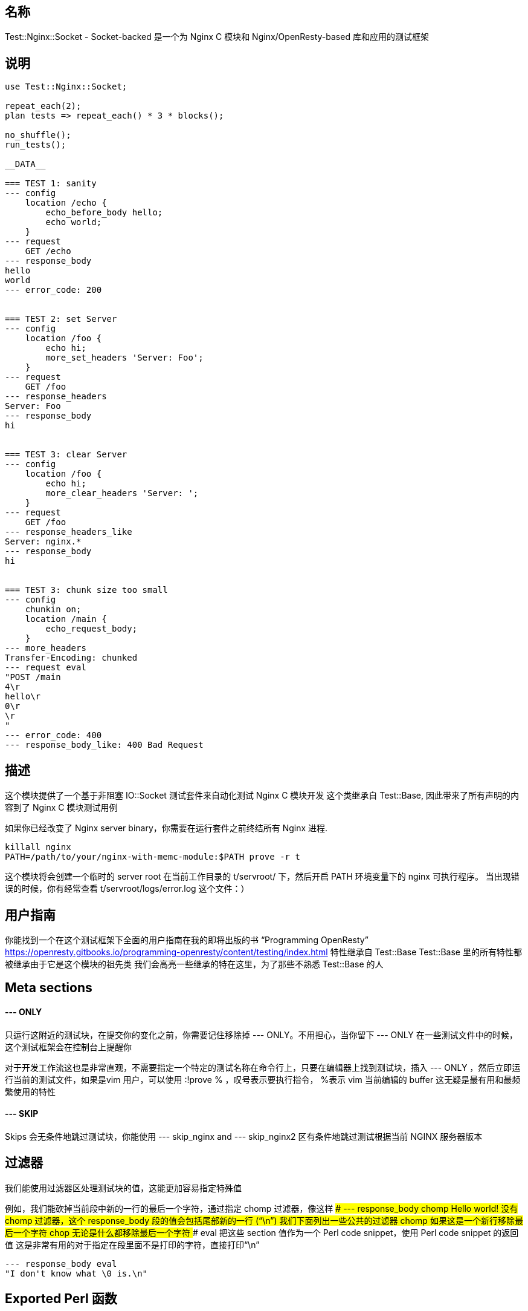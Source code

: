 ## 名称
Test::Nginx::Socket - Socket-backed 是一个为 Nginx C 模块和 Nginx/OpenResty-based 库和应用的测试框架

## 说明
```
use Test::Nginx::Socket;

repeat_each(2);
plan tests => repeat_each() * 3 * blocks();

no_shuffle();
run_tests();

__DATA__

=== TEST 1: sanity
--- config
    location /echo {
        echo_before_body hello;
        echo world;
    }
--- request
    GET /echo
--- response_body
hello
world
--- error_code: 200


=== TEST 2: set Server
--- config
    location /foo {
        echo hi;
        more_set_headers 'Server: Foo';
    }
--- request
    GET /foo
--- response_headers
Server: Foo
--- response_body
hi


=== TEST 3: clear Server
--- config
    location /foo {
        echo hi;
        more_clear_headers 'Server: ';
    }
--- request
    GET /foo
--- response_headers_like
Server: nginx.*
--- response_body
hi


=== TEST 3: chunk size too small
--- config
    chunkin on;
    location /main {
        echo_request_body;
    }
--- more_headers
Transfer-Encoding: chunked
--- request eval
"POST /main
4\r
hello\r
0\r
\r
"
--- error_code: 400
--- response_body_like: 400 Bad Request
```

## 描述

这个模块提供了一个基于非阻塞 IO::Socket 测试套件来自动化测试 Nginx C 模块开发
这个类继承自 Test::Base, 因此带来了所有声明的内容到了 Nginx C 模块测试用例

如果你已经改变了 Nginx server binary，你需要在运行套件之前终结所有 Nginx 进程.
```
killall nginx
PATH=/path/to/your/nginx-with-memc-module:$PATH prove -r t
```
这个模块将会创建一个临时的 server root 在当前工作目录的 t/servroot/ 下，然后开启 PATH 环境变量下的 nginx 可执行程序。
当出现错误的时候，你有经常查看 t/servroot/logs/error.log 这个文件：）

## 用户指南
你能找到一个在这个测试框架下全面的用户指南在我的即将出版的书 “Programming OpenResty”
https://openresty.gitbooks.io/programming-openresty/content/testing/index.html
特性继承自 Test::Base
Test::Base 里的所有特性都被继承由于它是这个模块的祖先类
我们会高亮一些继承的特在这里，为了那些不熟悉 Test::Base 的人

## Meta sections

####  --- ONLY
只运行这附近的测试块，在提交你的变化之前，你需要记住移除掉 --- ONLY。不用担心，当你留下 --- ONLY 在一些测试文件中的时候，这个测试框架会在控制台上提醒你

对于开发工作流这也是非常直观，不需要指定一个特定的测试名称在命令行上，只要在编辑器上找到测试块，插入 --- ONLY ，然后立即运行当前的测试文件，如果是vim 用户，可以使用 :!prove % ，叹号表示要执行指令， %表示 vim 当前编辑的 buffer
这无疑是最有用和最频繁使用的特性

####  --- SKIP
Skips 会无条件地跳过测试块，你能使用 --- skip_nginx and --- skip_nginx2 区有条件地跳过测试根据当前 NGINX 服务器版本

## 过滤器
我们能使用过滤器区处理测试块的值，这能更加容易指定特殊值

例如，我们能砍掉当前段中新的一行的最后一个字符，通过指定 chomp 过滤器，像这样
#### --- response_body chomp
Hello world!
没有 chomp 过滤器，这个 response_body 段的值会包括尾部新的一行 (“\n”)
我们下面列出一些公共的过滤器
#### chomp
如果这是一个新行移除最后一个字符
#### chop
无论是什么都移除最后一个字符
#### eval
把这些 section 值作为一个 Perl code snippet，使用 Perl code snippet 的返回值
这是非常有用的对于指定在段里面不是打印的字符，直接打印“\n”
```
--- response_body eval
"I don't know what \0 is.\n"
```

## Exported Perl 函数
下面这些 Perl 函数被默认导出

#### run_tests
这是测试框架的主要入口，在 __DATA__ 前面调用Perl函数使所有的测试运行，其他配置 Perl 函数必须在 run_tests 函数之前调用

#### no_shuffle
默认地，这个测试框架总是自动地打乱测试块的顺序，如果在 run_tests 之前调用它 no_shuffle，那么将会禁止打乱顺序

#### no_long_string
默认地，失败的字符串匹配测试将会使用 Test::LongString 模块产生一个错误信息，在 run_tests 之前调用这个函数将会关闭它

#### no_diff
当 no_long_string 函数被调用的时候，Text::Diff 模块将会被用来产生一个 diff 给错误的字符串相等测试。在 run_test 调用 no_diff 函数会关闭这个diff输出格式并且产生一行 "got" 文本和 "expected" 文本。

#### worker_connections
在 run_tests 之前调用这个函数去设置 Nginx's worker_connections 的值，例如
```
worker_connections(1024);
run_tests();
```
默认64

#### repeat_each
在 run_test 之前调用这个函数带上一个整形的参数去告诉测试框架去运行指定的重复的请求次数给每一个测试块，当你调用时候没有参数，返回当前设置的值，默认1

#### env_to_nginx
指定另外的系统环境变量到 nginx 服务器
例如
```
env_to_nginx("foo", "bar=123", "baz=hello world");
run_tests();
```
将会下面的行被插入到由测试框架产生的 nginx.conf 文件
```
env foo;
env bar=123;
env 'baz=hello world';
```

下面2行也是一个直接设置值到环境中的例子。你也能直接设置一个值在Perl 上，在 env_to_nginx 之前调用，例如
```
$ENV{baz} = 'hello world';
env_to_nginx("baz");
```
如果你也想通过确定的环境到指定的测试用例上，你也可以直接使用 --- main_config 段，例如
```
--- main_config
env foo;
env bar=123;
```
你可以查阅nginx的官方文档关于它的 env 指令
http://nginx.org/r/env
默认地，只有下面的环境变量被通过:
```
MOCKEAGAIN_VERBOSE
MOCKEAGAIN
MOCKEAGAIN_WRITE_TIMEOUT_PATTERN
LD_PRELOAD
LD_LIBRARY_PATH
DYLD_INSERT_LIBRARIES
DYLD_FORCE_FLAT_NAMESPACE
ASAN_OPTIONS
```

#### workers
在 run_tests() 之前调用这个函数来配置 Nginx 的 worker_processes 指令的值，例如：
```
workers(2);
```
默认是1

#### master_on
- 在 run_tests() 之前打开 Nginx 主进程
- 默认地，主进程不被允许执行，除非在 "HUP reload" testing mode 下

#### log_level
- 在 run_tests() 之前在 Nginx 设置默认的错误 log 过滤器级别
- 这个全局的设置能被重写通过每一个测试块的--- log_level sections
默认是 debug

#### check_accum_error_log
- 用 `--- error_log` 和 `--- no_error_log`  检查积累错误日志通过被 repeat_each 所控制的重复的请求

#### no_root_location
- 默认地，Nginx 配置文件会被产生通过测试框架自动地生成一个 `location /`。在调用 run_tests() 之前调用这个函数会禁止这个行为
这样的话测试块能拥有他们自己的 root locations.

#### bail_out
- 抛出指定的信息后退出整个 test session (不仅仅是当前的测试文件)
- 这个函数也能做所有必要的清理工作，因此总是使用这个函数而不是调用 ```Test::More::BAIL_OUT()``` 指令
- 例如
```
bail_out("something bad happened!");
```

#### add_cleanup_handler
- 注册客户清理句柄给当前的 perl/prove 进程，通过指定一个 Perl 子函数对象作为一个参数
- 例如：
```
add_cleanup_handler(sub {
    kill INT => $my_own_child_pid;
    $my_own_socket->close()
});
```

#### add_block_preprocessor
- 增加一个客户 Perl 预处理器给每个测试块通过指定一个 Perl 子函数对象作为一个参数
- 这个进程子函数总是立即运行在处理测试块之前
- 这个机制能被用来增加客户字段或者修改存在的一个
- 例如
```
add_block_preprocessor(sub {
    my $block = shift;

    # use "--- req_headers" for "--- more_Headers":
    $block->set_value("more_headers", $block->req_headers);

    # initialize external dependencies like memcached services here...
});
```

#### add_response_body_check
- 为测试相应体增加客户检查通过指定一个 Perl 子函数对象作为一个参数
- 下面是一个做 HTML 标题检查的一个例子
```
add_response_body_check(sub {
        my ($block, $body, $req_idx, $repeated_req_idx, $dry_run) = @_;

        my $name = $block->name;
        my $expected_title = $block->resp_title;

        if ($expected_title && !ref $expected_title) {
            $expected_title =~ s/^\s*|\s*$//gs;
        }

        if (defined $expected_title) {
            SKIP: {
                skip "$name - resp_title - tests skipped due to $dry_run", 1 if $dry_run;

                my $title;
                if ($body =~ m{<\s*title\s*>\s*(.*?)<\s*/\s*title\s*>}) {
                    $title = $1;
                    $title =~ s/\s*$//s;
                }

                is_str($title, $expected_title,
                       "$name - resp_title (req $repeated_req_idx)" );
            }
        }
    });
```

#### is_str
- 执行智能的字符串比较子测试

## Sections supported
下面的 sections 将会被支持

#### config
这段的内容将会被包含在 产生的 config 文件里的 “server” 部分，这一部分是想要防止 “location” 指定来使能你想要测试的模块
```
location /echo {
    echo_before_body hello;
    echo world;
}
```
- 有时候你不想要打扰复制10次相同的配置文件给10个你想要运行的模块。一种方法是只为在你的 `.t` 文件中第一个测试文件写配置字段.
所有的子请求测试将会重用相同的 config。请注意着依赖于测试的顺序，所以你运行 `prove` 带有变量 EST_NGINX_NO_SHUFFLE=1
- 请注意配置字段通过环境变量扩展来启动 TEST_NGINX。因此下面是一个完美的声明(提供 TEST_NGINX_HTML_DIR 是正确地设置)
```
location /main {
    echo_subrequest POST /sub -f $TEST_NGINX_HTML_DIR/blah.txt;
}
```

#### http_config
这个段的内容将会被包含在产生的 config 文件中的 http 部分。这个位置是你想要放置你想要测试的 “upstream” 指令。例如

```
upstream database {
    postgres_server     127.0.0.1:$TEST_NGINX_POSTGRESQL_PORT
                        dbname=ngx_test user=ngx_test
                        password=wrong_pass;
}
```
这个部分通过环境变量扩展 (variables have to start with TEST_NGINX)

#### main_config
- 这部分的内容将会被包含在 产生的 config 文件的 “main” 部分。这是很少被使用的，除了你要特使nginx内核。 所有在 `---main_config` 将会被自动产生放置在 http {} 块之前
- 这个部分通过环境变量扩展(变量随着 TEST_NGINX 启动)

#### post_main_config
和 main_config 相似，但内容在 `http{}` 之后

#### server_name
指定一个客户服务器名字(通过 "server_name" nginx 配置指定)给当前的测试块。默认是“localhost”

#### init
运行 Perl 指定代码的一个片段作为 `--- init` section 的内容在运行测试块之前。注意着只会运行一次在 **所有** 的测试块的重复请求之前

#### request
这可能是一个最重要 section。它定义了一个你打算发送给 nginx server 的 request。它提供了一个强大的语法我们在一次处理一个例子
在这个最基础的表格，这个 section 看起来像这样：
```
--- request
GET
```
- 这将会用 GET 请求服务器的 root(i.e./)，使用 HTTP/1.1
- 当然，你可能想要测试其他的东西，使用不同的 HTTP 版本
```
--- request
GET /foo HTTP/1.0
```
请注意指定 HTTP/1.0 将不会从发送 Host Header 保护 Test::Nginx。事实上 Test::Nginx 总是发送2个 headers: Host 和 connection

你也能增加一个内容到你的测试
 ```
--- request
POST /foo
Hello world
 ```
- Test::Nginx 将会自动计算内容长度和为你增加响应头。
- 这就是说，一旦你想 POST 真是的数据，你将会对使用 more_headers section 和使用 Test::Base filters 去 url 编码你发送的内容很感兴趣。
```
--- more_headers
Content-type: application/x-www-form-urlencoded
--- request eval
use URI::Escape;
"POST /rrd/foo
value=".uri_escape("N:12345")
```
有时候比一个测试比一个 request 更多，典型是你想要POST一些数据和确定数据用 GET 带到了一个 account，你能用使用这种方式
```
--- request eval
["POST /users
name=foo", "GET /users/foo"]
```
当你开发一个漂亮的 nginx 模块你会最终想使用 buffers and "weird" network conditions 来测试东西。这里就是你分割你的 request 到网络包的地方
```
--- request eval
[["POST /users\nna", "me=foo"]]
```
这里 Test::Nginx 将会首先发送 request line，这个头部他会自动为你加入，然后会发送下一个包 (here it's "me=foo")。当我们讨论包的时候，这不是真正准确的由于没有产生 TCP/IP 行为， Test::Nginx 能保证的是会造成两次 syswrite 调用。

一个好的方法是在发送第二个包之前确保两个调用导致在2个包之间有延时 (2s)
```
--- request eval
[["POST /users\nna", {value => "me=foo", delay_before => 2}]]
```

当然了，所有都能被联合起来
```
--- request eval
use URI::Escape;
my $val="value=".uri_escape("N:12346");
[["POST /rrd/foo
".substr($val, 0, 6),
{value => substr($val, 6, 5), delay_before=>5},
substr($val, 11)],  "GET /rrd/foo"]
```
增加一个注释在 request 之前也被支持
```
--- request
# this request contains the URI args
# "foo" and "bar":
GET /api?foo=1&bar=2
```

#### request_eval

使用这个字段是过时的，测试的时候必须要替换成 request 字段用 eval 过滤器
```
--- request_eval
"POST /echo_body
hello\x00\x01\x02
world\x03\x04\xff"
```
应该被替换成
```
--- request eval
"POST /echo_body
hello\x00\x01\x02
world\x03\x04\xff"
```

#### pipelined_requests
- 指定 pipelined requests使用 keep-alive connection to the server.
- 这是 ngx_lua 的测试套件
```
=== TEST 7: discard body
--- config
    location = /foo {
        content_by_lua '
            ngx.req.discard_body()
            ngx.say("body: ", ngx.var.request_body)
        ';
    }
    location = /bar {
        content_by_lua '
            ngx.req.read_body()
            ngx.say("body: ", ngx.var.request_body)
        ';
    }
--- pipelined_requests eval
["POST /foo
hello, world",
"POST /bar
hiya, world"]
--- response_body eval
["body: nil\n",
"body: hiya, world\n"]
```

#### more_headers
增加 section 的内容作为 headers 给请求来发送
```
--- more_headers
X-Foo: blah
```
这将会增加 X-Foo: blah 到请求

#### curl
当这个 section 被指定的时候，测试框架会尝试给这个测试请求产生一个 `curl` 命令行

例如
```
--- request
GET /foo/bar?baz=3

--- more_headers
X-Foo: 3
User-Agent: openresty

--- curl
```
当运行这个测试块的时候会产生下面的行（to `stderr`）
```
# curl -i -H 'X-Foo: 3' -A openresty 'http://127.0.0.1:1984/foo/bar?baz=3'
```
你需要记住去设置环境变量 TEST_NGINX_NO_CLEAN 为 1 去保护 nginx 和其他进程防止在测试的时候自动退出  

#### response_body
请求主体的期望值

```
--- response_body
hello
```
如果这个测试是多行请求，那么response_body **必须** 是一个数组和没一个请求 **必须** 返回一个相应的期望主体
```
--- request eval
["GET /hello", "GET /world"]
--- response_body eval
["hello", "world"]
```
#### response_body_eval
这个 section 的用途被弃用，测试时应该用 `request` section 带上 `eval` 过滤器代替它，比如：
```
--- response_body_eval
"hello\x00\x01\x02
world\x03\x04\xff"
```
应该被替换成
```
--- response_body eval
"hello\x00\x01\x02
world\x03\x04\xff"
```

#### response_body_like
这个请求返回的主体 **必须** 要匹配这个 section 提供的模式
```
--- response_body_like
^elapsed 0\.00[0-5] sec\.$
```

如果这个测试是由多个请求组成，这个 response_body_like **必须** 是一个数组而且每一个请求 **必须** 匹配响应的模式

#### response_body_unlike
就像 `response_body_like` 一样，但这个测试只有当指定的模式不被匹配真是响应的主体信息的时候才会被通过

#### response_headers
在这个 section 中被指定的 headers 是通过 nginx 发送的响应体里面
```
--- response_headers
Content-Type: application/x-resty-dbd-stream
```
当然，你能在这个 section 中指定更多的 headers
```
--- response_headers
X-Resty-DBD-Module:
Content-Type: application/x-resty-dbd-stream
```
这个测试只有在所有的 headers 在响应体中带上合适的值才会成功  

如果这个测试是由多个请求组成，response_headers **必须** 是一个数组且数组的每一个元素被检查，针对响应和对应的请求

#### response_headers_like
这个 headers 匹配的值被返回通过 nginx
```
--- response_headers_like
X-Resty-DBD-Module: ngx_drizzle \d+\.\d+\.\d+
Content-Type: application/x-resty-dbd-stream
```
这会检查响应的 `Content-Type` 是 `application/x-resty-dbd-stream` 且 `X-Resty-DBD-Module` 匹配 `ngx_drizzle \d+\.\d+\.\d+`  
这个测试只有在所有的 headers 在响应中被找到且这个值匹配一个模式的时候才会成功  
如果一个测试是由多个请求组成，response_headers_like **必须** 是一个数组 且 数组的每一个元素对相应的请求的响应都会被检查，

#### raw_response_headers_like
在这个模式中检查响应中的头部的部分。这个特别有用当你想要去写一个测试或者写一个没有绑定你的 nginx server 端口的值的重定向方法的测试  
```
--- raw_response_headers_like: Location: http://localhost(?::\d+)?/foo\r\n
```
通常来说，如果一个测试是由多个 request 组成，那么 raw_response_headers_like 必须是一个数组

#### raw_response_headers_unlike
就像 raw_response_headers_like 一样，但是子测试只有当正则不匹配 raw response headers 字符串的时候才会通过

#### error_code
HTTP response code 的期望值。如果没有被设置，默认是200。但你也可以期望一个其它的值  
```
--- error_code: 302
```
如果这个测试是由多个请求组成，那么 error_code_like 必须是一个在这个测试中有期望值的状态码数组  

### timeout
指定一个超时值（秒级别）对于 HTTP 客户端嵌入到测试框架。服务端的配置不需要做任何事，当超时时间到期时，测试框架将会立即关闭连接到 nginx server 的 socket  
注意，就像大多数在 nginx 世界中超时设置一样，这个超时会指定最大的等待时间在两个成功 I/O 事件中  
当超时设置到期时，一个测试是被将会触发带有 ERROR: client socket timed out - TEST NAME 这个信息，除非在同一个时间指定 --- abort  
下面是一个例子
```
=== TEST 1: test timeout
--- location
    location = /t {
        echo_sleep 1;
        echo ok;
    }
--- request
    GET /t
--- response_body
ok
--- timeout: 1.5
```
一个可选的单位被指定
```
--- timeout: 50ms
```
接受时间单元秒和毫秒。如果没有时间单位被指定，那么默认就是秒  
默认是3秒  

#### error_log_file
指定一个全局 error log file 给当前测试块  
现在，它不会影响 --- error_log 字段

#### error_log
检查是否模式或者多个模式全部出现在 error.log 文件里面  
```
=== TEST 1: matched with j
--- config
    location /re {
        content_by_lua '
            m = ngx.re.match("hello, 1234", "([0-9]+)", "j")
            if m then
                ngx.say(m[0])
            else
                ngx.say("not matched!")
            end
        ';
    }
--- request
    GET /re
--- response_body
1234
--- error_log: pcre JIT compiling result: 1
```
"pcre JIT compiling result: 1" 必须是在 error.log 的某一行里面  
多个模式被支持  
```
--- error_log eval
["abc", qr/blah/]
```
这个 abc 字符串必须在 error.log 上，而且正则 blah 必须匹配 error.log 的一行  
默认地，只有 error logs 的一部分对应于当前的请求被检查。你能检查累加的 error logs 通过调用 check_accum_error_log perl 函数在调用 `__DATA__` 行前面的 run_tests 之前  

#### abort
使测试框架忽略 --- timeout 到期失败情况

#### shutdown
在客户端连接到 nginx 上的 socket 执行 shutdown() 操作，这个字段给一个整数到 shutdown 函数  
```
--- shutdown: 1
```
将会使连接停止发送数据

#### no_error_log
很像 --- error_log，但是刚好相反
```
--- no_error_log
[error]
```
这个测试将会失败当在 error.log 文件包含字符串 "[error]"  
就像 --- error_log 一样，也能被指定多个模式  
```
--- no_error_log eval
["abc", qr/blah/]
```
如果任何的行包含字符串 abc 后者匹配 qr/blah/ 那么测试将会失败

#### grep_error_log
这个字段指定了对于过滤 nginx error logs 的 Perl 正则模式  
你能指定一个匹配的信息
```
--- grep_error_log chop
some thing we want to see
```
或者指定一个 Perl 正则对象对于 error log 行里
```
--- grep_error_log eval
qr/something should be: \d+/
```

#### grep_error_log_out
这个字段包含过滤操作期望的输出 对于通过指定 --- grep_error_log 字段过滤操作  
如果过滤输出变量在重复请求（指定 repeat_each 函数），你可以指定 perl 数组  
```
--- grep_error_log_out eval
["output for req 0", "output for req 1"]
```
#### log_level
覆盖默认的 error log 级别给当前的测试块
```
--- log_level: debug
```
默认错误码级别能被指定在 Perl 代码中调用 log_level() 函数
```
use Test::Nginx::Socket;

repeat_each(2);
plan tests => repeat_each() * (3 * blocks());

log_level('warn');

run_tests();

__DATA__
...
```

#### raw_request
精确的请求发送到 nginx。这是很有用的当你想要测试一些行为，这些行为是不可获得的请求例如 Content-Length header 或者在 hearders 中间分包  
```
--- raw_request eval
["POST /rrd/taratata HTTP/1.1\r
Host: localhost\r
Connection: close\r
Content-Type: application/",
"x-www-form-urlencoded\r
Content-Length:15\r\n\r\nvalue=N%3A12345"]
```
这对于测试无效请求行也是很有用的
```
--- raw_request
GET /foo HTTP/2.0 THE_FUTURE_IS_NOW
```


=============================================

#### user_files
这个部分你会创建一个文件，在下面的测试中它会被复制到 nginx server 的 html 目录下。
```
--- user_files
>>> blah.txt
Hello, world
```
将会创建一个名字是 blah.txt 在 nginx server 的 html 目录下，这个文件将会包含文本 “Hello, world”  
多文件也被支持
```
--- user_files
>>> foo.txt
Hello, world!
>>> bar.txt
Hello, heaven!
```
最后一次修改的选项也被支持
```
--- user_files
>>> blah.txt 199801171935.33
Hello, world
```
也能指定Perl 数据结构给用户文件然后创建
```
--- user_files eval
[
    [ "foo.txt" => "Hello, world!", 199801171935.33 ],
    [ "bar.txt" => "Hello, heaven!" ],
]
```

#### skip_eval
- 跳过自测试指定的数目（当前的测试块），如果运行 Perl 代码片段的结果是 true 的话
- 这个 section 的格式是
```
--- skip_eval
<subtest-count>: <perl-code>
```
例如，跳过3个子测试，当目前操作系统不是 Linux 的时候
```
--- skip_eval
3: $^O ne 'linux'
```
或者等价于
```
--- skip_eval: 3: $^O ne 'linux'
```

#### skip_nginx
- 跳过指定的子测试数目（当前的测试块）对于指定的 nginx 版本范围
- 这个 section 的格式是
```
--- skip_nginx
<subtest-count>: <op> <version>
```
<subtest-count> 这个值必须是一个正整数。<op> 可以是 >, >=, <, or <= ，<version> 也是一个有效的版本数字 像 1.0.2
一个例子是
```
=== TEST 1: sample
--- config
    location /t { echo hello; }
--- request
    GET /t
--- response_body
--- skip_nginx
2: < 0.8.54
```
- 在 nginx 版本老于 0.8.54 的时候跳过2个子测试
- skip_nginx section 只允许你指定一个boolean表达式作为skip条件，如果你想要使用两个 Boolean 表达式，你应该使用 skip_nginx2 section 来代替

#### skip_nginx2
- 这个 section 和 skip_nginx 很像，但是跳过的条件是由两个 boolean 表达式组成，加上操作符 and or or
- 这个 section 的格式是
```
--- skip_nginx2
<subtest-count>: <op> <version> and|or <op> <version>
```
例如
```
=== TEST 1: sample
--- config
    location /t { echo hello; }
--- request
    GET /t
--- response_body
--- skip_nginx2
2: < 0.8.53 and >= 0.8.41
```

#### todo
格式
```
--- todo
<subtest-count>: <reason>
```
`<subtest-count>` 这个必须是正整数

当你用 --directives 运行测试用例时，`<reason>` 会被记录在日志上
